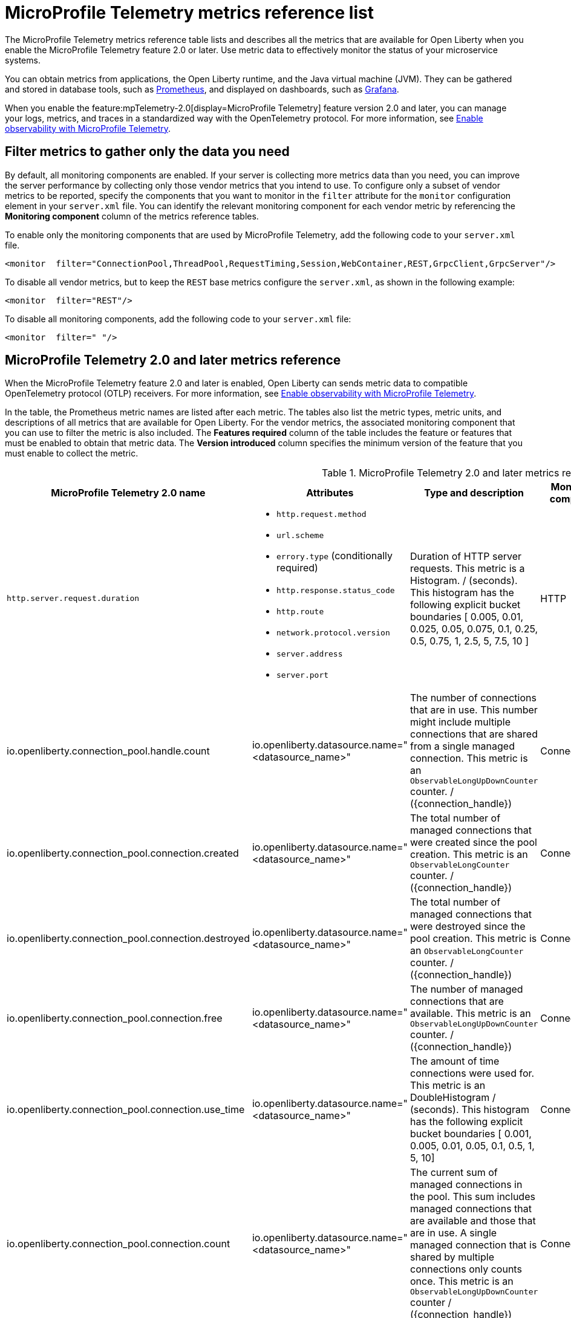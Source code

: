 // Copyright (c) 2019, 2022 IBM Corporation and others.
// Licensed under Creative Commons Attribution-NoDerivatives
// 4.0 International (CC BY-ND 4.0)
//   https://creativecommons.org/licenses/by-nd/4.0/
//
// Contributors:
//     IBM Corporation
//
:page-description: The metrics contained in this reference list are all available for Open Liberty. Use metric data to effectively monitor the status of your microservice systems.
:seo-title: Metrics reference list - openliberty.io
:seo-description: The metrics contained in this reference list are all available for Open Liberty. Use metric data to effectively monitor the status of your microservice systems.
:page-layout: general-reference
:page-type: general
:mp-1-0: feature:mpMetrics-1.0[display=MicroProfile Metrics 1.0]
:mp-1-1: feature:mpMetrics-1.1[display=MicroProfile Metrics 1.1]
:mp-2-0: feature:mpMetrics-2.0[display=MicroProfile Metrics 2.0]
:mp-2-3: feature:mpMetrics-2.3[display=MicroProfile Metrics 2.3]
:mp-3-0: feature:mpMetrics-3.0[display=MicroProfile Metrics 3.0]
:mp-4-0: feature:mpMetrics-4.0[display=MicroProfile Metrics 4.0]
:mp-5-0: feature:mpMetrics-5.0[display=MicroProfile Metrics 5.0]
:mp-ft-3-0: feature:mpFaultTolerance-3.0[display=MicroProfile Fault Tolerance 3.0]
:connector-metric-features: feature:mpMetrics[display=MicroProfile Metrics] and feature:mpReactiveMessaging[display=MicroProfile Reactive Messaging 3.0]
:base-metric-features: feature:mpMetrics[display=MicroProfile Metrics]
:vendor-metric-features: feature:mpMetrics[display=MicroProfile Metrics]
:ft-metric-features: feature:mpMetrics[display=MicroProfile Metrics] and feature:mpFaultTolerance[display=MicroProfile Fault Tolerance]
:grpc-client-metric-features: feature:mpMetrics[display=MicroProfile Metrics] and feature:grpcClient[display=gRPC Client]
:grpc-server-metric-features: feature:mpMetrics[display=MicroProfile Metrics] and feature:grpc[display=gRPC]
= MicroProfile Telemetry metrics reference list

The MicroProfile Telemetry metrics reference table lists and describes all the metrics that are available for Open Liberty when you enable the MicroProfile Telemetry feature 2.0 or later.
Use metric data to effectively monitor the status of your microservice systems.

You can obtain metrics from applications, the Open Liberty runtime, and the Java virtual machine (JVM). They can be gathered and stored in database tools, such as link:https://prometheus.io/[Prometheus], and displayed on dashboards, such as link:https://grafana.com/[Grafana].

When you enable the feature:mpTelemetry-2.0[display=MicroProfile Telemetry] feature version 2.0 and later, you can manage your logs, metrics, and traces in a standardized way with the OpenTelemetry protocol. For more information, see xref:microprofile-telemetry[Enable observability with MicroProfile Telemetry].


== Filter metrics to gather only the data you need
By default, all monitoring components are enabled. If your server is collecting more metrics data than you need, you can improve the server performance by collecting only those vendor metrics that you intend to use. To configure only a subset of vendor metrics to be reported, specify the components that you want to monitor in the `filter` attribute for the `monitor` configuration element in your `server.xml` file. You can identify the relevant monitoring component for each vendor metric by referencing the **Monitoring component** column of the metrics reference tables.

To enable only the monitoring components that are used by MicroProfile Telemetry, add the following code to your `server.xml` file.

[source,xml]
----
<monitor  filter="ConnectionPool,ThreadPool,RequestTiming,Session,WebContainer,REST,GrpcClient,GrpcServer"/>
----

To disable all vendor metrics, but to keep the `REST` base metrics configure the `server.xml`, as shown in the following example:

[source,xml]
----
<monitor  filter="REST"/>
----

To disable all monitoring components, add the following code to your `server.xml` file:

[source,xml]
----
<monitor  filter=" "/>
----


== MicroProfile Telemetry 2.0 and later metrics reference

When the MicroProfile Telemetry feature 2.0 and later is enabled, Open Liberty can sends metric data to compatible OpenTelemetry protocol (OTLP) receivers. For more information, see xref:microprofile-telemetry[Enable observability with MicroProfile Telemetry].

In the table, the Prometheus metric names are listed after each metric.
The tables also list the metric types, metric units, and descriptions of all metrics that are available for Open Liberty. For the vendor metrics, the associated monitoring component that you can use to filter the metric is also included.
The **Features required** column of the table includes the feature or features that must be enabled to obtain that metric data.
The **Version introduced** column specifies the minimum version of the feature that you must enable to collect the metric.

// Assisted by watsonx latest genai contribution llama-3-70b
[#telem-table]
.MicroProfile Telemetry 2.0 and later metrics reference
[options="header"cols="3,4a,6a,2,2,2"]
|===
| MicroProfile Telemetry 2.0 name | Attributes | Type and description | Monitoring component | Features required | Version introduced

| `http.server.request.duration`
|* `http.request.method`
* `url.scheme`
* `errory.type` (conditionally required)
* `http.response.status_code`
* `http.route`
* `network.protocol.version`
* `server.address`
* `server.port`
| Duration of HTTP server requests. This metric is a Histogram. / (seconds). This histogram has the following explicit bucket boundaries [ 0.005, 0.01, 0.025, 0.05, 0.075, 0.1, 0.25, 0.5, 0.75, 1, 2.5, 5, 7.5, 10 ]
| HTTP
| feature:mpTelemetry[display=MicroProfile Telemetry]
| feature:mpTelemetry-2.0[display=MicroProfile Telemetry 2.0]

| io.openliberty.connection_pool.handle.count
| io.openliberty.datasource.name="<datasource_name>"
| The number of connections that are in use. This number might include multiple connections that are shared from a single managed connection. This metric is an `ObservableLongUpDownCounter` counter. / ({connection_handle})
| ConnectionPool
| feature:mpTelemetry[display=MicroProfile Telemetry]
| feature:mpTelemetry-2.0[display=MicroProfile Telemetry 2.0]

| io.openliberty.connection_pool.connection.created
| io.openliberty.datasource.name="<datasource_name>"
| The total number of managed connections that were created since the pool creation. This metric is an `ObservableLongCounter` counter. / ({connection_handle})
| ConnectionPool
| feature:mpTelemetry[display=MicroProfile Telemetry]
| feature:mpTelemetry-2.0[display=MicroProfile Telemetry 2.0]

| io.openliberty.connection_pool.connection.destroyed
| io.openliberty.datasource.name="<datasource_name>"
| The total number of managed connections that were destroyed since the pool creation. This metric is an `ObservableLongCounter` counter. / ({connection_handle})
| ConnectionPool
| feature:mpTelemetry[display=MicroProfile Telemetry]
| feature:mpTelemetry-2.0[display=MicroProfile Telemetry 2.0]

| io.openliberty.connection_pool.connection.free
| io.openliberty.datasource.name="<datasource_name>"
| The number of managed connections that are available. This metric is an `ObservableLongUpDownCounter` counter. / ({connection_handle})
| ConnectionPool
| feature:mpTelemetry[display=MicroProfile Telemetry]
| feature:mpTelemetry-2.0[display=MicroProfile Telemetry 2.0]

| io.openliberty.connection_pool.connection.use_time
| io.openliberty.datasource.name="<datasource_name>"
| The amount of time connections were used for. This metric is an DoubleHistogram / (seconds). This histogram has the following explicit bucket boundaries [ 0.001, 0.005, 0.01, 0.05, 0.1, 0.5, 1, 5, 10]
| ConnectionPool
| feature:mpTelemetry[display=MicroProfile Telemetry]
| feature:mpTelemetry-2.0[display=MicroProfile Telemetry 2.0]

| io.openliberty.connection_pool.connection.count
| io.openliberty.datasource.name="<datasource_name>"
| The current sum of managed connections in the pool. This sum includes managed connections that are available and those that are in use. A single managed connection that is shared by multiple connections only counts once. This metric is an `ObservableLongUpDownCounter` counter / ({connection_handle})
| ConnectionPool | feature:mpTelemetry[display=MicroProfile Telemetry]
| feature:mpTelemetry-2.0[display=MicroProfile Telemetry 2.0]

| io.openliberty.connection_pool.connection.wait_time
| io.openliberty.datasource.name="<datasource_name>"
| The amount of time that connection requests waited for a connection. This metric is an `DoubleHistogram` histogram / (seconds). This histogram has the following explicit bucket boundaries [ 0.001, 0.005, 0.01, 0.05, 0.1, 0.5, 1, 5, 10]
| ConnectionPool
| feature:mpTelemetry[display=MicroProfile Telemetry]
| feature:mpTelemetry-2.0[display=MicroProfile Telemetry 2.0]

| io.openliberty.request_timing.active
| n/a
| The number of servlet requests that are currently running. This metric is an `ObservableLongUpDownCounter` counter. / ({request})
| RequestTiming
| feature:mpTelemetry[display=MicroProfile Telemetry]
| feature:mpTelemetry-2.0[display=MicroProfile Telemetry 2.0]

| io.openliberty.request_timing.hung
| n/a
| The number of servlet requests that are currently hung. This metric is an `ObservableLongUpDownCounter` counter. / ({request})
| RequestTiming
| feature:mpTelemetry[display=MicroProfile Telemetry]
| feature:mpTelemetry-2.0[display=MicroProfile Telemetry 2.0]

| io.openliberty.request_timing.processed
| n/a
| The number of servlet requests since the server started. This metric is an `ObservableLongCounter` counter. / ({request})
| RequestTiming
| feature:mpTelemetry[display=MicroProfile Telemetry]
| feature:mpTelemetry-2.0[display=MicroProfile Telemetry 2.0]

| io.openliberty.request_timing.slow
| n/a
| The number of servlet requests that are currently running but are slow. This metric is an `ObservableLongUpDownCounter` counter. / ({request})
| RequestTiming
| feature:mpTelemetry[display=MicroProfile Telemetry]
| feature:mpTelemetry-2.0[display=MicroProfile Telemetry 2.0]

| io.openliberty.session.active
| io.openliberty.app.name="<app_name>"
| The number of concurrently active sessions. A session is considered active if the application server is processing a request that uses that user session. This metric is an `ObservableLongUpDownCounter` counter. / ({session})
| Session
| feature:mpTelemetry[display=MicroProfile Telemetry]
| feature:mpTelemetry-2.0[display=MicroProfile Telemetry 2.0]

| io.openliberty.session.created
| io.openliberty.app.name="<app_name>"
| The number of sessions logged in since this metric was enabled. This metric is an `ObservableLongCounter` counter. / ({session})
| Session
| feature:mpTelemetry[display=MicroProfile Telemetry]
| feature:mpTelemetry-2.0[display=MicroProfile Telemetry 2.0]

| io.openliberty.session.invalidated
| io.openliberty.app.name="<app_name>"
| The number of sessions logged out since this metric was enabled. This metric is an `ObservableLongCounter` counter. / ({session})
| Session
| feature:mpTelemetry[display=MicroProfile Telemetry]
| feature:mpTelemetry-2.0[display=MicroProfile Telemetry 2.0]

| io.openliberty.session.invalidated_by_timeout
| io.openliberty.app.name="<app_name>"
| The number of sessions logged out because of a timeout since this metric was enabled. This metric is an `ObservableLongCounter` counter. / ({session})
| Session
| feature:mpTelemetry[display=MicroProfile Telemetry]
| feature:mpTelemetry-2.0[display=MicroProfile Telemetry 2.0]

| io.openliberty.session.live
| io.openliberty.app.name="<app_name>"
| The number of users that are currently logged in. This metric is an `ObservableLongUpDownCounter` counter. / ({session})
| Session
| feature:mpTelemetry[display=MicroProfile Telemetry]
| feature:mpTelemetry-2.0[display=MicroProfile Telemetry 2.0]

| io.openliberty.threadpool.active_threads
| io.openliberty.threadpool.name="<pool_name>"
| The number of threads that are actively running tasks. This metric is an `ObservableLongUpDownCounter` counter. / ({thread})
| ThreadPool
| feature:mpTelemetry[display=MicroProfile Telemetry]
| feature:mpTelemetry-2.0[display=MicroProfile Telemetry 2.0]

| io.openliberty.threadpool.size
| io.openliberty.threadpool.name="<pool_name>"
| The size of the thread pool. This metric is an `ObservableLongUpDownCounter` counter. / ({thread})
| ThreadPool
| feature:mpTelemetry[display=MicroProfile Telemetry]
| feature:mpTelemetry-2.0[display=MicroProfile Telemetry 2.0]

| jvm.memory.used
| vm.memory.pool.name="<pool_name>" , -jvm.memory.type=<memory_type>
| Measure of memory used. This metric is an `UpDownCounter` counter. /(bytes)
| n/a
| feature:mpTelemetry[display=MicroProfile Telemetry]
| feature:mpTelemetry-2.0[display=MicroProfile Telemetry 2.0]

| jvm.memory.committed
| * jvm.memory.pool.name="<pool_name>"
* jvm.memory.type=<memory_type>
| Measure of memory committed. This metric is an `UpDownCounter` counter. /(bytes)
| n/a
| feature:mpTelemetry[display=MicroProfile Telemetry]
| feature:mpTelemetry-2.0[display=MicroProfile Telemetry 2.0]

| jvm.memory.limit
| * vm.memory.pool.name="<pool_name>"
* jvm.memory.type=<memory_type>
| Measure of max obtainable memory. This metric is an `UpDownCounter` counter. /(bytes)
| n/a
| feature:mpTelemetry[display=MicroProfile Telemetry]
| feature:mpTelemetry-2.0[display=MicroProfile Telemetry 2.0]

| jvm.memory.used_after_last_gc
| * vm.memory.pool.name="<pool_name>"
* jvm.memory.type=<memory_type>
| Measure of memory used, as measured after the most recent garbage collection event on this pool. This metric is an `UpDownCounter` counter. /(bytes)
| n/a
| feature:mpTelemetry[display=MicroProfile Telemetry]
| feature:mpTelemetry-2.0[display=MicroProfile Telemetry 2.0]

| jvm.gc.duration
| * jvm.gc.action=<gc_action>
* jvm.gc.name=<gc_name>
| Duration of JVM garbage collection actions. This metric is an Histogram. / (seconds). This histogram has the following explicit bucket boundaries [ 0.01, 0.1, 1, 10 ]
| n/a
| feature:mpTelemetry[display=MicroProfile Telemetry]
| feature:mpTelemetry-2.0[display=MicroProfile Telemetry 2.0]

| jvm.thread.count
| * jvm.thread.daemon=<is_daemon>
* jvm.thread.state=<thread_state>
| Number of executing platform threads. This metric is an `UpDownCounter` counter. /({thread})
| n/a
| feature:mpTelemetry[display=MicroProfile Telemetry]
| feature:mpTelemetry-2.0[display=MicroProfile Telemetry 2.0]

| jvm.class.loaded
| n/a
| Number of classes loaded since JVM start. This metric is a Counter. / ({class})
| n/a
| feature:mpTelemetry[display=MicroProfile Telemetry]
| feature:mpTelemetry-2.0[display=MicroProfile Telemetry 2.0]


| jvm.class.unloaded
| n/a
| Number of classes unloaded since JVM start. This metric is a Counter. / ({class})
| n/a
| feature:mpTelemetry[display=MicroProfile Telemetry]
| feature:mpTelemetry-2.0[display=MicroProfile Telemetry 2.0]

| jvm.class.count
| n/a
| Number of classes currently loaded. This metric is an `UpDownCounter` counter. /({class})
| n/a
| feature:mpTelemetry[display=MicroProfile Telemetry]
| feature:mpTelemetry-2.0[display=MicroProfile Telemetry 2.0]

| jvm.cpu.time
| n/a
| CPU time used by the process as reported by the JVM. This metric is a Counter
| n/a
| feature:mpTelemetry[display=MicroProfile Telemetry]
| feature:mpTelemetry-2.0[display=MicroProfile Telemetry 2.0]

| jvm.cpu.count
| n/a
| Number of processors available to the Java virtual machine. This metric is an `UpDownCounter` counter. /({cpu})
| n/a
| feature:mpTelemetry[display=MicroProfile Telemetry]
| feature:mpTelemetry-2.0[display=MicroProfile Telemetry 2.0]

| jvm.cpu.recent_utilization
| n/a
| Recent CPU utilization for the process as reported by the JVM. This metric is a Gauge.
| n/a
| feature:mpTelemetry[display=MicroProfile Telemetry]
| feature:mpTelemetry-2.0[display=MicroProfile Telemetry 2.0]

|===

{empty} +



== See also

* Guide: link:/guides/microprofile-metrics.html[Providing metrics from a microservice]
* xref:reference:diff/mp-21-22-diff.adoc[Differences between MicroProfile 2.1 and 2.2]
* xref:microservice-observability-metrics.adoc[Microservice observability with metrics]
